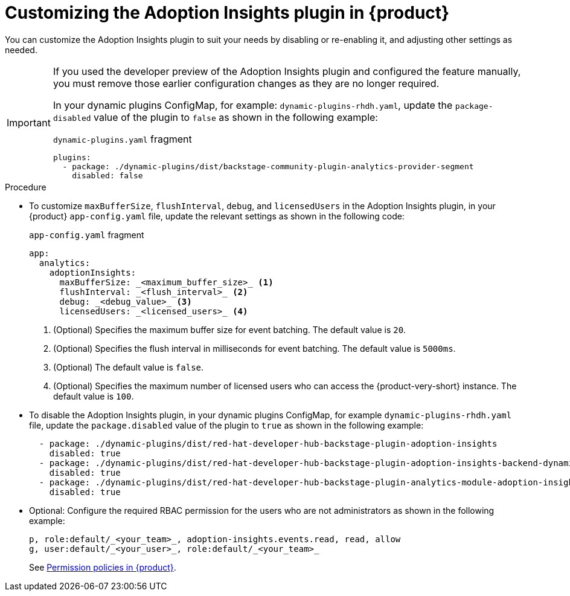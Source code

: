 // Module included in the following assemblies:
//
// * assemblies/assembly-rhdh-observability.adoc

:_mod-docs-content-type: PROCEDURE
[id="proc-customize-adoption-insights_{context}"]
= Customizing the Adoption Insights plugin in {product}

You can customize the Adoption Insights plugin to suit your needs by disabling or re-enabling it, and adjusting other settings as needed.


[IMPORTANT]
====
If you used the developer preview of the Adoption Insights plugin and configured the feature manually, you must remove those earlier configuration changes as they are no longer required.

In your dynamic plugins ConfigMap, for example: `dynamic-plugins-rhdh.yaml`, update the `package-disabled` value of the plugin to `false` as shown in the following example:

.`dynamic-plugins.yaml` fragment
[source,yaml]
----
plugins:
  - package: ./dynamic-plugins/dist/backstage-community-plugin-analytics-provider-segment
    disabled: false
----
====

.Procedure

* To customize `maxBufferSize`, `flushInterval`, `debug`, and `licensedUsers` in the Adoption Insights plugin, in your {product} `app-config.yaml` file, update the relevant settings as shown in the following code:
+
.`app-config.yaml` fragment
[source,terminal]
----
app:
  analytics:
    adoptionInsights: 
      maxBufferSize: _<maximum_buffer_size>_ <1>
      flushInterval: _<flush_interval>_ <2>
      debug: _<debug_value>_ <3>
      licensedUsers: _<licensed_users>_ <4>
----
<1> (Optional) Specifies the maximum buffer size for event batching. The default value is `20`. 
<2> (Optional) Specifies the flush interval in milliseconds for event batching. The default value is `5000ms`.
<3> (Optional) The default value is `false`.
<4> (Optional) Specifies the maximum number of licensed users who can access the {product-very-short} instance. The default value is `100`.

* To disable the Adoption Insights plugin, in your dynamic plugins ConfigMap, for example `dynamic-plugins-rhdh.yaml` file, update the `package.disabled` value of the plugin to `true` as shown in the following example:
+
[source,yaml]
----
  - package: ./dynamic-plugins/dist/red-hat-developer-hub-backstage-plugin-adoption-insights
    disabled: true
  - package: ./dynamic-plugins/dist/red-hat-developer-hub-backstage-plugin-adoption-insights-backend-dynamic
    disabled: true
  - package: ./dynamic-plugins/dist/red-hat-developer-hub-backstage-plugin-analytics-module-adoption-insights-dynamic
    disabled: true
----

* Optional: Configure the required RBAC permission for the users who are not administrators as shown in the following example:
+
[source,yaml]
----
p, role:default/_<your_team>_, adoption-insights.events.read, read, allow
g, user:default/_<your_user>_, role:default/_<your_team>_
----
See link:{authorization-book-url}#ref-rbac-permission-policies_title-authorization[Permission policies in {product}].

